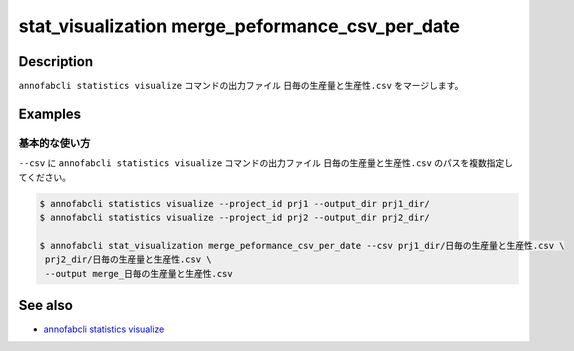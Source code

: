 ====================================================================================
stat_visualization merge_peformance_csv_per_date
====================================================================================

Description
=================================
``annofabcli statistics visualize`` コマンドの出力ファイル ``日毎の生産量と生産性.csv`` をマージします。



Examples
=================================

基本的な使い方
--------------------------

``--csv`` に ``annofabcli statistics visualize`` コマンドの出力ファイル ``日毎の生産量と生産性.csv`` のパスを複数指定してください。



.. code-block::

    $ annofabcli statistics visualize --project_id prj1 --output_dir prj1_dir/
    $ annofabcli statistics visualize --project_id prj2 --output_dir prj2_dir/

    $ annofabcli stat_visualization merge_peformance_csv_per_date --csv prj1_dir/日毎の生産量と生産性.csv \
     prj2_dir/日毎の生産量と生産性.csv \
     --output merge_日毎の生産量と生産性.csv

.. argparse::
   :ref: annofabcli.stat_visualization.merge_peformance_per_date.add_parser
   :prog: annofabcli stat_visualization merge_peformance_csv_per_date
   :nosubcommands:

See also
=================================
* `annofabcli statistics visualize <../statistics/visualize.html>`_

